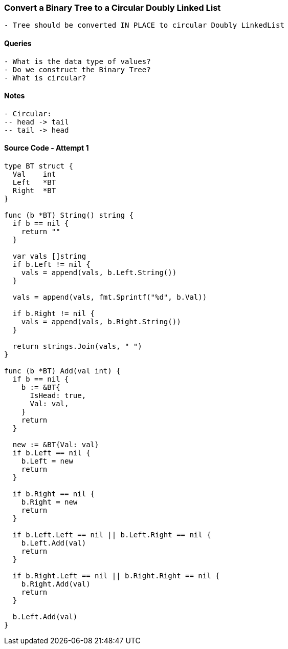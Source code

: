 === Convert a Binary Tree to a Circular Doubly Linked List
[source, bash]
----
- Tree should be converted IN PLACE to circular Doubly LinkedList
----

==== Queries
[source, bash]
----
- What is the data type of values?
- Do we construct the Binary Tree?
- What is circular?
----

==== Notes
[source, bash]
----
- Circular:
-- head -> tail
-- tail -> head
----

==== Source Code - Attempt 1
[source, go]
----
type BT struct {
  Val    int
  Left   *BT
  Right  *BT
}

func (b *BT) String() string {
  if b == nil {
    return ""
  }
  
  var vals []string
  if b.Left != nil {
    vals = append(vals, b.Left.String())
  }
  
  vals = append(vals, fmt.Sprintf("%d", b.Val))
  
  if b.Right != nil {
    vals = append(vals, b.Right.String())
  }
  
  return strings.Join(vals, " ")
}

func (b *BT) Add(val int) {
  if b == nil {
    b := &BT{
      IsHead: true,
      Val: val,
    }
    return
  }
  
  new := &BT{Val: val}
  if b.Left == nil {
    b.Left = new
    return
  }
  
  if b.Right == nil {
    b.Right = new
    return
  }
  
  if b.Left.Left == nil || b.Left.Right == nil {
    b.Left.Add(val)
    return
  }
  
  if b.Right.Left == nil || b.Right.Right == nil {
    b.Right.Add(val)
    return
  }
  
  b.Left.Add(val)
}
----

